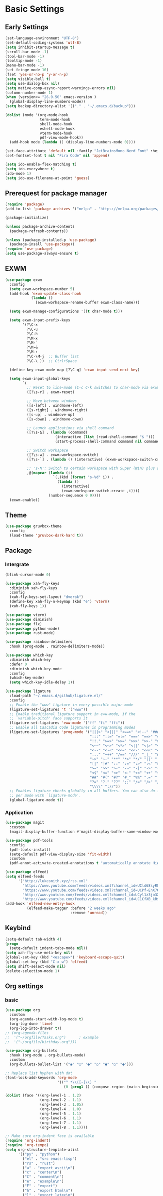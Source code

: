 #+title Emacs settings
#+PROPERTY: header-args:emacs-lisp :tangle ~/.emacs.d/init.el :mkdirp yes

* Basic Settings
** Early Settings
   #+begin_src emacs-lisp :tangle ~/.emacs.d/early-init.el
     (set-language-environment "UTF-8")
     (set-default-coding-systems 'utf-8)
     (setq inhibit-startup-message t)
     (scroll-bar-mode -1)
     (tool-bar-mode -1)
     (tooltip-mode -1)
     (menu-bar-mode -1)
     (set-fringe-mode 10)
     (fset 'yes-or-no-p 'y-or-n-p)
     (setq visible-bell t)
     (setq use-dialog-box nil)
     (setq native-comp-async-report-warnings-errors nil)
     (column-number-mode 1)
     (when (version<= "26.0.50" emacs-version )
       (global-display-line-numbers-mode))
     (setq backup-directory-alist '(("." . "~/.emacs.d/backup")))

     (dolist (mode '(org-mode-hook
                     term-mode-hook
                     shell-mode-hook
                     eshell-mode-hook
                     vterm-mode-hook
                     pdf-view-mode-hook))
       (add-hook mode (lambda () (display-line-numbers-mode 0))))

     (set-face-attribute 'default nil :family "JetBrainsMono Nerd Font" :height 137)
     (set-fontset-font t nil "Fira Code" nil 'append)

     (setq ido-enable-flex-matching t)
     (setq ido-everywhere t)
     (ido-mode 1)
     (setq ido-use-filename-at-point 'guess)
   #+end_src
** Prerequest for package manager
   #+begin_src emacs-lisp
     (require 'package)
     (add-to-list 'package-archives '("melpa" . "https://melpa.org/packages/"))

     (package-initialize)

     (unless package-archive-contents
       (package-refresh-contents))

     (unless (package-installed-p 'use-package)
       (package-insall 'use-package))
     (require 'use-package)
     (setq use-package-always-ensure t)
   #+end_src
** EXWM
   #+begin_src emacs-lisp
     (use-package exwm
       :config
       (setq exwm-workspace-number 5)
       (add-hook 'exwm-update-class-hook
                 (lambda ()
                   (exwm-workspace-rename-buffer exwm-class-name)))

       (setq exwm-manage-configurations '((t char-mode t)))

       (setq exwm-input-prefix-keys
             '(?\C-x
               ?\C-u
               ?\C-h
               ?\M-x
               ?\M-`
               ?\M-&
               ?\M-:
               ?\C-\M-j  ;; Buffer list
               ?\C-\ ))  ;; Ctrl+Space

       (define-key exwm-mode-map [?\C-q] 'exwm-input-send-next-key)

       (setq exwm-input-global-keys
             `(
               ;; Reset to line-mode (C-c C-k switches to char-mode via exwm-input-release-keyboard)
               ([?\s-r] . exwm-reset)

               ;; Move between windows
               ([s-left] . windmove-left)
               ([s-right] . windmove-right)
               ([s-up] . windmove-up)
               ([s-down] . windmove-down)

               ;; Launch applications via shell command
               ([?\s-&] . (lambda (command)
                            (interactive (list (read-shell-command "$ ")))
                            (start-process-shell-command command nil command)))

               ;; Switch workspace
               ([?\s-w] . exwm-workspace-switch)
               ([?\s-`] . (lambda () (interactive) (exwm-workspace-switch-create 0)))

               ;; 's-N': Switch to certain workspace with Super (Win) plus a number key (0 - 9)
               ,@(mapcar (lambda (i)
                           `(,(kbd (format "s-%d" i)) .
                             (lambda ()
                               (interactive)
                               (exwm-workspace-switch-create ,i))))
                         (number-sequence 0 9))))
       (exwm-enable))
   #+end_src
** Theme
   #+begin_src emacs-lisp
     (use-package gruvbox-theme
       :config
       (load-theme 'gruvbox-dark-hard t))
   #+end_src
** Package
*** Intergrate
    #+begin_src emacs-lisp
      (blink-cursor-mode 0)

      (use-package xah-fly-keys
        :diminish xah-fly-keys
        :config
        (xah-fly-keys-set-layout "dvorak")
        (define-key xah-fly-n-keymap (kbd "e") 'vterm)
        (xah-fly-keys 1))

      (use-package vterm)
      (use-package diminish)
      (use-package flx)
      (use-package python-mode)
      (use-package rust-mode)

      (use-package rainbow-delimiters
        :hook (prog-mode . rainbow-delimiters-mode))

      (use-package which-key
        :diminish which-key
        :defer 0
        :diminish which-key-mode
        :config
        (which-key-mode)
        (setq which-key-idle-delay 1))

      (use-package ligature
        :load-path "~/.emacs.d/github/ligature.el/"
        :config
        ;; Enable the "www" ligature in every possible major mode
        (ligature-set-ligatures 't '("www"))
        ;; Enable traditional ligature support in eww-mode, if the
        ;; `variable-pitch' face supports it
        (ligature-set-ligatures 'eww-mode '("ff" "fi" "ffi"))
        ;; Enable all Cascadia Code ligatures in programming modes
        (ligature-set-ligatures 'prog-mode '("|||>" "<|||" "<==>" "<!--" "####" "~~>" "***" "||=" "||>"
                                             ":::" "::=" "=:=" "===" "==>" "=!=" "=>>" "=<<" "=/=" "!=="
                                             "!!." ">=>" ">>=" ">>>" ">>-" ">->" "->>" "-->" "---" "-<<"
                                             "<~~" "<~>" "<*>" "<||" "<|>" "<$>" "<==" "<=>" "<=<" "<->"
                                             "<--" "<-<" "<<=" "<<-" "<<<" "<+>" "</>" "###" "#_(" "..<"
                                             "..." "+++" "/==" "///" "_|_" "www" "&&" "^=" "~~" "~@" "~="
                                             "~>" "~-" "**" "*>" "*/" "||" "|}" "|]" "|=" "|>" "|-" "{|"
                                             "[|" "]#" "::" ":=" ":>" ":<" "$>" "==" "=>" "!=" "!!" ">:"
                                             ">=" ">>" ">-" "-~" "-|" "->" "--" "-<" "<~" "<*" "<|" "<:"
                                             "<$" "<=" "<>" "<-" "<<" "<+" "</" "#{" "#[" "#:" "#=" "#!"
                                             "##" "#(" "#?" "#_" "%%" ".=" ".-" ".." ".?" "+>" "++" "?:"
                                             "?=" "?." "??" ";;" "/=" "/>" "//" "__" "~~" "(*" "*)"
                                             "\\\\" "://"))
        ;; Enables ligature checks globally in all buffers. You can also do it
        ;; per mode with `ligature-mode'.
        (global-ligature-mode t))
    #+end_src
*** Application
    #+begin_src emacs-lisp
      (use-package magit
        :custom
        (magit-display-buffer-function #'magit-display-buffer-same-window-except-diff-v1))

      (use-package pdf-tools
        :config
        (pdf-tools-install)
        (setq-default pdf-view-display-size 'fit-width)
        :custom
        (pdf-annot-activate-created-annotations t "automatically annotate Highlights"))

      (use-package elfeed)
      (setq elfeed-feeds
            '("http://lukesmith.xyz/rss.xml"
              "https://www.youtube.com/feeds/videos.xml?channel_id=UCld68syR8Wi-GY_n4CaoJGA"
              "https://www.youtube.com/feeds/videos.xml?channel_id=UCPf-EnX70UM7jqjKwhDmS8g"
              "http://www.youtube.com/feeds/videos.xml?channel_id=UCyl1z3jo3XHR1riLFKG5UAg"
              "http://www.youtube.com/feeds/videos.xml?channel_id=UC1CfXB_kRs3C-zaeTG3oGyg"))
      (add-hook 'elfeed-new-entry-hook
                (elfeed-make-tagger :before "2 weeks ago"
                                    :remove 'unread))
    #+end_src
** Keybind
      #+begin_src emacs-lisp
        (setq-default tab-width 4)
        (progn
          (setq-default indent-tabs-mode nil))
        (setq xah-fly-use-meta-key nil)
        (global-set-key (kbd "<escape>") 'keyboard-escape-quit)
        (global-set-key (kbd "C-x w") 'elfeed)
        (setq shift-select-mode nil)
        (delete-selection-mode 1)
   #+end_src
** Org settings
*** basic
    #+begin_src emacs-lisp
      (use-package org
        :custom
        (org-agenda-start-with-log-mode t)
        (org-log-done 'time)
        (org-log-into-drawer t))
      ;; (org-agenda-files
      ;;  '("~/orgfile/Tasks.org")		; example
      ;;  '("~/orgfile/birthday.org")))

      (use-package org-bullets
        :hook (org-mode . org-bullets-mode)
        :custom
        (org-bullets-bullet-list '("◉" "○" "●" "○" "●" "○" "●")))

      ;; Replace list hyphen with dot
      (font-lock-add-keywords 'org-mode
                              '(("^ *\\([-]\\) "
                                 (0 (prog1 () (compose-region (match-beginning 1) (match-end 1) "•"))))))

      (dolist (face '((org-level-1 . 1.2)
                      (org-level-2 . 1.1)
                      (org-level-3 . 1.05)
                      (org-level-4 . 1.0)
                      (org-level-5 . 1.1)
                      (org-level-6 . 1.1)
                      (org-level-7 . 1.1)
                      (org-level-8 . 1.1))))

      ;; Make sure org-indent face is available
      (require 'org-indent)
      (require 'org-tempo)
      (setq org-structure-template-alist
            '(("py" . "python")
              ("el" . "src emacs-lisp")
              ("rs" . "rust")
              ("a" . "export ascii\n")
              ("c" . "center\n")
              ("C" . "comment\n")
              ("e" . "example\n")
              ("E" . "export")
              ("h" . "export html\n")
              ("l" . "export latex\n")
              ("q" . "quote\n")
              ("s" . "src")
              ("v" . "verse\n")))
      (progn
        ;; no need to warn
        (put 'narrow-to-region 'disabled nil)
        (put 'narrow-to-page 'disabled nil)
        (put 'upcase-region 'disabled nil)
        (put 'downcase-region 'disabled nil)
        (put 'erase-buffer 'disabled nil)
        (put 'scroll-left 'disabled nil)
        (put 'dired-find-alternate-file 'disabled nil)
        )

      ;; Ensure that anything that should be fixed-pitch in Org files appears that way
      (set-face-attribute 'org-block nil :foreground nil :inherit 'fixed-pitch)
      (set-face-attribute 'org-table nil :inherit 'fixed-pitch)
      (set-face-attribute 'org-formula nil :inherit 'fixed-pitch)
      (set-face-attribute 'org-code nil   :inherit '(shadow fixed-pitch))
      (set-face-attribute 'org-indent nil :inherit '(org-hide fixed-pitch))
      (set-face-attribute 'org-verbatim nil :inherit '(shadow fixed-pitch))
      (set-face-attribute 'org-special-keyword nil :inherit '(font-lock-comment-face fixed-pitch))
      (set-face-attribute 'org-meta-line nil :inherit '(font-lock-comment-face fixed-pitch))
      (set-face-attribute 'org-checkbox nil :inherit 'fixed-pitch)

      ;; Get rid of the background on column views
      (set-face-attribute 'org-column nil :background nil)
      (set-face-attribute 'org-column-title nil :background nil)
    #+end_src
*** auto tangle
    #+begin_src emacs-lisp
      (defun efs/org-babel-tangle-config()
        (when (string-equal (buffer-file-name)
                            (expand-file-name "~/dotfiles/arch.org"))
          (let ((org-confirm-babel-evaluate nil))
            (org-babel-tangle))))

      (add-hook 'org-mode-hook (lambda () (add-hook 'after-save-hook #'efs/org-babel-tangle-config)))
    #+end_src
* ERC
  #+begin_src emacs-lisp
    (setq erc-server "irc.libera.chat"
          erc-nick "subaru"
          erc-user-full-name "subaru tendou"
          erc-track-shorten-start 8
          erc-autojoin-channels-alist '(("irc.libera.chat" "#systemcrafters" "#emacs"))
          erc-kill-buffer-on-part t
          erc-auto-query 'bury)
  #+end_src
* Keep .emacs.d Clean
  #+begin_src emacs-lisp
    ;; Change the user-emacs-directory to keep unwanted thing out of ~/.emacs.d
    (setq user-emacs-directory (expand-file-name "~/.cache/emacs/")
          url-history-file (expand-file-name "url/history" user-emacs-directory))

    ;; Use no-littering to automatically set common path to the new user-emacs-directory
    (use-package no-littering)

    ;; Keep customization settings in a temperary file
    (setq custom-file
          (if (boundp 'server-socket-dir)
              (expand-file-name "custom.el" server-socket-dir)
            (expand-file-name (format "emacs-custom-%s.el" (user-uid)) temporary-file-directory)))
  #+end_src
* System configuration
** xinitrc
   #+begin_src conf :tangle ~/.xinitrc
     #!/bin/bash

     export _JAVA_AWT_WM_NONREPARENTING=1

     # # Cursor and mouse behavier
     xset r rate 300 50 &
     xset s off &
     xset -dpms &
     unclutter &
     udiskie &
     picom -CGb --vsync --backend glx &
     pcloud -b &

     exec dbus-launch --exit-with-session emacs -mm --debug-init
   #+end_src
** bashrc
   #+begin_src conf :tangle ~/.bashrc
     #!/bin/bash
     #
     # ~/.bashrc
     #

     # If not running interactively, don't do anything
     [[ $- != *i* ]] && return

     alias ls='ls --color=auto'
     PS1='[\u@\h \W]\$ '

     # scriptname - description of script

     # Text color variables
     txtund=$(tput sgr 0 1)          # Underline
     txtbld=$(tput bold)             # Bold
     bldred=${txtbld}$(tput setaf 1) #  red
     bldblu=${txtbld}$(tput setaf 4) #  blue
     bldwht=${txtbld}$(tput setaf 7) #  white
     txtrst=$(tput sgr0)             # Reset
     info=${bldwht}*${txtrst}        # Feedback
     pass=${bldblu}*${txtrst}
     warn=${bldred}*${txtrst}
     ques=${bldblu}?${txtrst}

     # my settings
     alias ll='ls -lah'
     alias la='ls -a'
     alias gpgl='gpg --list-secret-keys --keyid-format LONG'
     alias cl='sudo pacman -Rns $(pacman -Qdtq)'
     alias cpu='sudo auto-cpufreq --stats'
     alias te='tar -xvzf'

     # custom function
     dlweb() {
     wget --recursive --no-clobber --page-requisites --html-extension --convert-links --domains "$1" --no-parent "$2"	 
     }
   #+end_src
** bash_profile
   #+begin_src conf :tangle ~/.bash_profile
     #
     # ~/.bash_profile
     #

     [[ -f ~/.bashrc ]] && . ~/.bashrc

     PATH=$PATH:~/.local/bin

     if [[ -z $DISPLAY ]] && [[ $(tty) = /dev/tty1 ]]; then
     startx
     fi
   #+end_src
